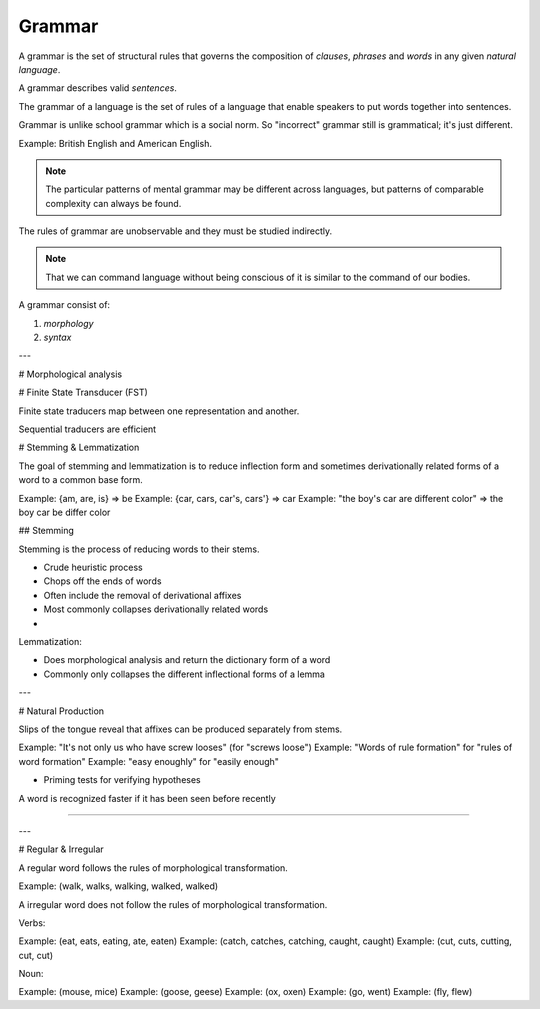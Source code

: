 
================================================================================
Grammar
================================================================================

A grammar is the set of structural rules that governs the composition of
`clauses`, `phrases` and `words` in any given `natural language`.

A grammar describes valid `sentences`.

The grammar of a language is the set of rules of a language that enable
speakers to put words together into sentences.

Grammar is unlike school grammar which is a social norm. So "incorrect"
grammar still is grammatical; it's just different.

Example: British English and American English.

.. note::

    The particular patterns of mental grammar may be different across languages, but patterns of comparable complexity can always be found.

The rules of grammar are unobservable and they must be studied indirectly.

.. note::

    That we can command language without being conscious of it is similar to the command of our bodies.

A grammar consist of:

1. `morphology`
2. `syntax`


---

# Morphological analysis

# Finite State Transducer (FST)

Finite state traducers map between one representation and another.

Sequential traducers are efficient 

# Stemming & Lemmatization

The goal of stemming and lemmatization is to reduce inflection form and sometimes derivationally related forms of a word to a common base form.

Example: {am, are, is} => be
Example: {car, cars, car's, cars'} => car
Example: "the boy's car are different color" => the boy car be differ color

## Stemming

Stemming is the process of reducing words to their stems.

- Crude heuristic process
- Chops off the ends of words
- Often include the removal of derivational affixes
- Most commonly collapses derivationally related words
-
Lemmatization:

- Does morphological analysis and return the dictionary form of a word
- Commonly only collapses the different inflectional forms of a lemma

---

# Natural Production

Slips of the tongue reveal that affixes can be produced separately from stems.

Example: "It's not only us who have screw looses" (for "screws loose")
Example: "Words of rule formation" for "rules of word formation"
Example: "easy enoughly" for "easily enough"

- Priming tests for verifying hypotheses

A word is recognized faster if it has been seen before recently

----


---

# Regular & Irregular

A regular word follows the rules of morphological transformation.

Example: (walk, walks, walking, walked, walked)

A irregular word does not follow the rules of morphological transformation.

Verbs:

Example: (eat, eats, eating, ate, eaten)
Example: (catch, catches, catching, caught, caught)
Example: (cut, cuts, cutting, cut, cut)

Noun:

Example: (mouse, mice)
Example: (goose, geese)
Example: (ox, oxen)
Example: (go, went)
Example: (fly, flew)
